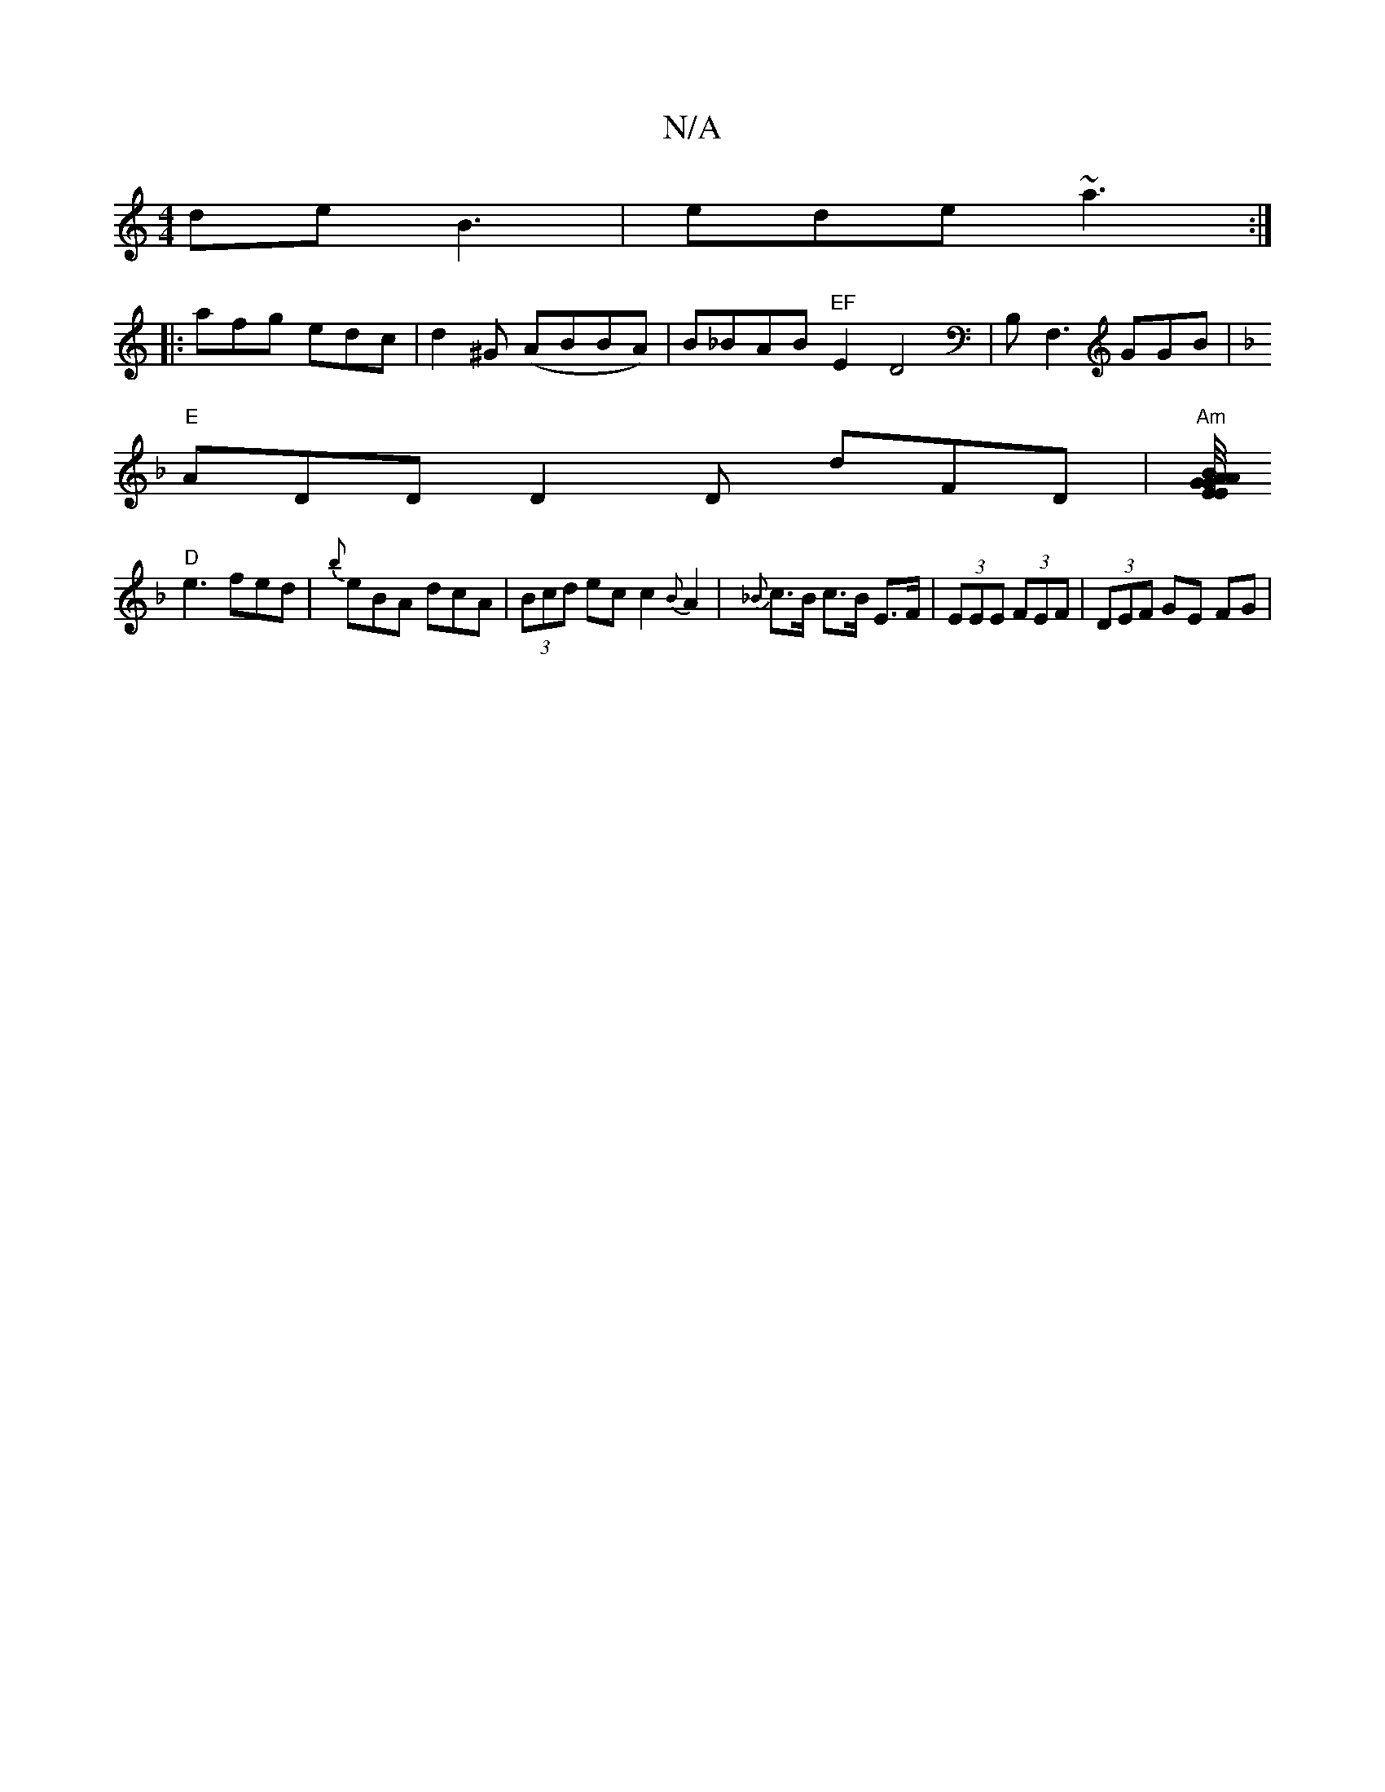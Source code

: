 X:1
T:N/A
M:4/4
R:N/A
K:Cmajor
de -B3 | ede ~a3 :|
|: afg edc |d2^G (ABBA)| B_BAB "EF"E2D4|B,F,3 GGB|
K:F2
"E" ADDD2D dFD|"Am"[E/4E/4{A}G2G|A2 B DGG|
"D"e3 fed|{b}eBA dcA|(3Bcd ec c2 {B}A2|{_B}c>B c>B E>F|(3EEE (3FEF | (3DEF GE FG|